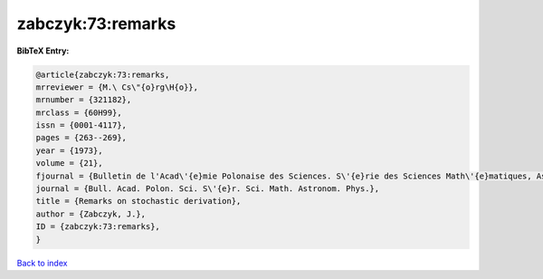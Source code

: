 zabczyk:73:remarks
==================

.. :cite:t:`zabczyk:73:remarks`

.. bibliography:: ../../All.bib

**BibTeX Entry:**

.. code-block:: bibtex

   @article{zabczyk:73:remarks,
   mrreviewer = {M.\ Cs\"{o}rg\H{o}},
   mrnumber = {321182},
   mrclass = {60H99},
   issn = {0001-4117},
   pages = {263--269},
   year = {1973},
   volume = {21},
   fjournal = {Bulletin de l'Acad\'{e}mie Polonaise des Sciences. S\'{e}rie des Sciences Math\'{e}matiques, Astronomiques et Physiques},
   journal = {Bull. Acad. Polon. Sci. S\'{e}r. Sci. Math. Astronom. Phys.},
   title = {Remarks on stochastic derivation},
   author = {Zabczyk, J.},
   ID = {zabczyk:73:remarks},
   }

`Back to index <../index>`_
